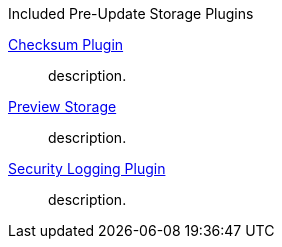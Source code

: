 
.[[_included_pre-update_storage_plugins]]Included Pre-Update Storage Plugins
<<_checksum,Checksum Plugin>>:: description.
<<_preview_storage_plugin,Preview Storage>>:: description.
<<_security_logging_plugin,Security Logging Plugin>>:: description.

